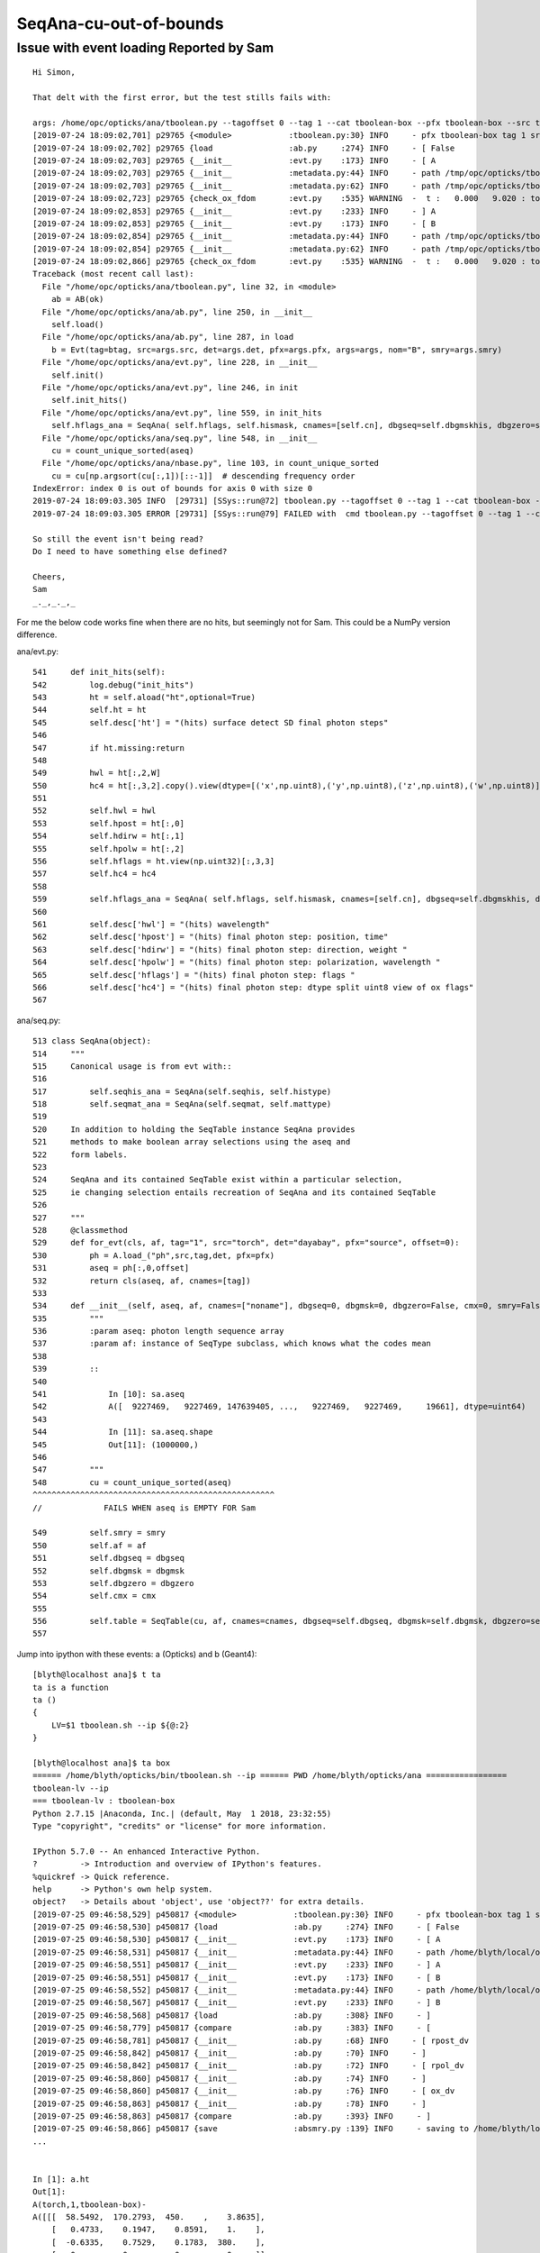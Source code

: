 SeqAna-cu-out-of-bounds
=========================


Issue with event loading Reported by Sam
--------------------------------------------

::

    Hi Simon,

    That delt with the first error, but the test stills fails with:

    args: /home/opc/opticks/ana/tboolean.py --tagoffset 0 --tag 1 --cat tboolean-box --pfx tboolean-box --src torch --show
    [2019-07-24 18:09:02,701] p29765 {<module>            :tboolean.py:30} INFO     - pfx tboolean-box tag 1 src torch det tboolean-box c2max [1.5, 2.0, 2.5] ipython False 
    [2019-07-24 18:09:02,702] p29765 {load                :ab.py     :274} INFO     - [ False 
    [2019-07-24 18:09:02,703] p29765 {__init__            :evt.py    :173} INFO     - [ A 
    [2019-07-24 18:09:02,703] p29765 {__init__            :metadata.py:44} INFO     - path /tmp/opc/opticks/tboolean-box/evt/tboolean-box/torch/1/DeltaTime.ini 
    [2019-07-24 18:09:02,703] p29765 {__init__            :metadata.py:62} INFO     - path /tmp/opc/opticks/tboolean-box/evt/tboolean-box/torch/1/OpticksEvent_launch.ini does not exist 
    [2019-07-24 18:09:02,723] p29765 {check_ox_fdom       :evt.py    :535} WARNING  -  t :   0.000   9.020 : tot 100000 over 1 0.000  under 0 0.000 : mi      0.291 mx      9.805  
    [2019-07-24 18:09:02,853] p29765 {__init__            :evt.py    :233} INFO     - ] A 
    [2019-07-24 18:09:02,853] p29765 {__init__            :evt.py    :173} INFO     - [ B 
    [2019-07-24 18:09:02,854] p29765 {__init__            :metadata.py:44} INFO     - path /tmp/opc/opticks/tboolean-box/evt/tboolean-box/torch/-1/DeltaTime.ini 
    [2019-07-24 18:09:02,854] p29765 {__init__            :metadata.py:62} INFO     - path /tmp/opc/opticks/tboolean-box/evt/tboolean-box/torch/-1/OpticksEvent_launch.ini does not exist 
    [2019-07-24 18:09:02,866] p29765 {check_ox_fdom       :evt.py    :535} WARNING  -  t :   0.000   9.020 : tot 100000 over 1 0.000  under 0 0.000 : mi      0.291 mx      9.805  
    Traceback (most recent call last):
      File "/home/opc/opticks/ana/tboolean.py", line 32, in <module>
        ab = AB(ok)
      File "/home/opc/opticks/ana/ab.py", line 250, in __init__
        self.load()
      File "/home/opc/opticks/ana/ab.py", line 287, in load
        b = Evt(tag=btag, src=args.src, det=args.det, pfx=args.pfx, args=args, nom="B", smry=args.smry)
      File "/home/opc/opticks/ana/evt.py", line 228, in __init__
        self.init() 
      File "/home/opc/opticks/ana/evt.py", line 246, in init
        self.init_hits()
      File "/home/opc/opticks/ana/evt.py", line 559, in init_hits
        self.hflags_ana = SeqAna( self.hflags, self.hismask, cnames=[self.cn], dbgseq=self.dbgmskhis, dbgzero=self.dbgzero, cmx=self.cmx, smry=self.smry)
      File "/home/opc/opticks/ana/seq.py", line 548, in __init__
        cu = count_unique_sorted(aseq)
      File "/home/opc/opticks/ana/nbase.py", line 103, in count_unique_sorted
        cu = cu[np.argsort(cu[:,1])[::-1]]  # descending frequency order
    IndexError: index 0 is out of bounds for axis 0 with size 0
    2019-07-24 18:09:03.305 INFO  [29731] [SSys::run@72] tboolean.py --tagoffset 0 --tag 1 --cat tboolean-box --pfx tboolean-box --src torch --show   rc_raw : 256 rc : 1
    2019-07-24 18:09:03.305 ERROR [29731] [SSys::run@79] FAILED with  cmd tboolean.py --tagoffset 0 --tag 1 --cat tboolean-box --pfx tboolean-box --src torch --show   RC 1

    So still the event isn't being read?
    Do I need to have something else defined?

    Cheers,
    Sam
    _._,_._,_



For me the below code works fine when there are no hits, but seemingly not for Sam.
This could be a NumPy version difference.

ana/evt.py::

     541     def init_hits(self):
     542         log.debug("init_hits")
     543         ht = self.aload("ht",optional=True)
     544         self.ht = ht
     545         self.desc['ht'] = "(hits) surface detect SD final photon steps"
     546 
     547         if ht.missing:return
     548 
     549         hwl = ht[:,2,W]
     550         hc4 = ht[:,3,2].copy().view(dtype=[('x',np.uint8),('y',np.uint8),('z',np.uint8),('w',np.uint8)]).view(np.recarray)
     551 
     552         self.hwl = hwl
     553         self.hpost = ht[:,0]
     554         self.hdirw = ht[:,1]
     555         self.hpolw = ht[:,2]
     556         self.hflags = ht.view(np.uint32)[:,3,3]
     557         self.hc4 = hc4
     558 
     559         self.hflags_ana = SeqAna( self.hflags, self.hismask, cnames=[self.cn], dbgseq=self.dbgmskhis, dbgzero=self.dbgzero, cmx=self.cmx, smry=self.smry)
     560 
     561         self.desc['hwl'] = "(hits) wavelength"
     562         self.desc['hpost'] = "(hits) final photon step: position, time"
     563         self.desc['hdirw'] = "(hits) final photon step: direction, weight "
     564         self.desc['hpolw'] = "(hits) final photon step: polarization, wavelength "
     565         self.desc['hflags'] = "(hits) final photon step: flags "
     566         self.desc['hc4'] = "(hits) final photon step: dtype split uint8 view of ox flags"
     567 


ana/seq.py::

    513 class SeqAna(object):
    514     """
    515     Canonical usage is from evt with::
    516 
    517         self.seqhis_ana = SeqAna(self.seqhis, self.histype) 
    518         self.seqmat_ana = SeqAna(self.seqmat, self.mattype)   
    519 
    520     In addition to holding the SeqTable instance SeqAna provides
    521     methods to make boolean array selections using the aseq and
    522     form labels. 
    523 
    524     SeqAna and its contained SeqTable exist within a particular selection, 
    525     ie changing selection entails recreation of SeqAna and its contained SeqTable
    526 
    527     """
    528     @classmethod
    529     def for_evt(cls, af, tag="1", src="torch", det="dayabay", pfx="source", offset=0):
    530         ph = A.load_("ph",src,tag,det, pfx=pfx)
    531         aseq = ph[:,0,offset]
    532         return cls(aseq, af, cnames=[tag])
    533 
    534     def __init__(self, aseq, af, cnames=["noname"], dbgseq=0, dbgmsk=0, dbgzero=False, cmx=0, smry=False):
    535         """
    536         :param aseq: photon length sequence array 
    537         :param af: instance of SeqType subclass, which knows what the codes mean 
    538 
    539         ::
    540 
    541             In [10]: sa.aseq
    542             A([  9227469,   9227469, 147639405, ...,   9227469,   9227469,     19661], dtype=uint64)
    543 
    544             In [11]: sa.aseq.shape
    545             Out[11]: (1000000,)
    546 
    547         """
    548         cu = count_unique_sorted(aseq)
    ^^^^^^^^^^^^^^^^^^^^^^^^^^^^^^^^^^^^^^^^^^^^^^^^^^^
    //             FAILS WHEN aseq is EMPTY FOR Sam  

    549         self.smry = smry
    550         self.af = af
    551         self.dbgseq = dbgseq
    552         self.dbgmsk = dbgmsk
    553         self.dbgzero = dbgzero
    554         self.cmx = cmx
    555 
    556         self.table = SeqTable(cu, af, cnames=cnames, dbgseq=self.dbgseq, dbgmsk=self.dbgmsk, dbgzero=self.dbgzero, cmx=self.cmx, smry=self.smry)
    557 




Jump into ipython with these events: a (Opticks) and b (Geant4)::

    [blyth@localhost ana]$ t ta
    ta is a function
    ta () 
    { 
        LV=$1 tboolean.sh --ip ${@:2}
    }

    [blyth@localhost ana]$ ta box
    ====== /home/blyth/opticks/bin/tboolean.sh --ip ====== PWD /home/blyth/opticks/ana =================
    tboolean-lv --ip
    === tboolean-lv : tboolean-box
    Python 2.7.15 |Anaconda, Inc.| (default, May  1 2018, 23:32:55) 
    Type "copyright", "credits" or "license" for more information.

    IPython 5.7.0 -- An enhanced Interactive Python.
    ?         -> Introduction and overview of IPython's features.
    %quickref -> Quick reference.
    help      -> Python's own help system.
    object?   -> Details about 'object', use 'object??' for extra details.
    [2019-07-25 09:46:58,529] p450817 {<module>            :tboolean.py:30} INFO     - pfx tboolean-box tag 1 src torch det tboolean-box c2max [1.5, 2.0, 2.5] ipython True 
    [2019-07-25 09:46:58,530] p450817 {load                :ab.py     :274} INFO     - [ False 
    [2019-07-25 09:46:58,530] p450817 {__init__            :evt.py    :173} INFO     - [ A 
    [2019-07-25 09:46:58,531] p450817 {__init__            :metadata.py:44} INFO     - path /home/blyth/local/opticks/tmp/tboolean-box/evt/tboolean-box/torch/1/DeltaTime.ini 
    [2019-07-25 09:46:58,551] p450817 {__init__            :evt.py    :233} INFO     - ] A 
    [2019-07-25 09:46:58,551] p450817 {__init__            :evt.py    :173} INFO     - [ B 
    [2019-07-25 09:46:58,552] p450817 {__init__            :metadata.py:44} INFO     - path /home/blyth/local/opticks/tmp/tboolean-box/evt/tboolean-box/torch/-1/DeltaTime.ini 
    [2019-07-25 09:46:58,567] p450817 {__init__            :evt.py    :233} INFO     - ] B 
    [2019-07-25 09:46:58,568] p450817 {load                :ab.py     :308} INFO     - ] 
    [2019-07-25 09:46:58,779] p450817 {compare             :ab.py     :383} INFO     - [
    [2019-07-25 09:46:58,781] p450817 {__init__            :ab.py     :68} INFO     - [ rpost_dv 
    [2019-07-25 09:46:58,842] p450817 {__init__            :ab.py     :70} INFO     - ]
    [2019-07-25 09:46:58,842] p450817 {__init__            :ab.py     :72} INFO     - [ rpol_dv 
    [2019-07-25 09:46:58,860] p450817 {__init__            :ab.py     :74} INFO     - ]
    [2019-07-25 09:46:58,860] p450817 {__init__            :ab.py     :76} INFO     - [ ox_dv 
    [2019-07-25 09:46:58,863] p450817 {__init__            :ab.py     :78} INFO     - ]
    [2019-07-25 09:46:58,863] p450817 {compare             :ab.py     :393} INFO     - ]
    [2019-07-25 09:46:58,866] p450817 {save                :absmry.py :139} INFO     - saving to /home/blyth/local/opticks/tmp/tboolean-box/evt/tboolean-box/torch/1/ABSmry.json
    ...


    In [1]: a.ht
    Out[1]: 
    A(torch,1,tboolean-box)-
    A([[[  58.5492,  170.2793,  450.    ,    3.8635],
        [   0.4733,    0.1947,    0.8591,    1.    ],
        [  -0.6335,    0.7529,    0.1783,  380.    ],
        [   0.    ,    0.    ,    0.    ,    0.    ]],

       [[-191.6261, -240.3635,  450.    ,    5.366 ],
        [  -0.6321,   -0.301 ,    0.714 ,    1.    ],
        [  -0.1712,    0.9529,    0.2502,  380.    ],
        [   0.    ,    0.    ,    0.    ,    0.    ]],
    ...

    In [2]: b.ht         
    Out[2]: 
    A(torch,-1,tboolean-box)-
    A([], shape=(0, 4, 4), dtype=float32)
    ...


Lack of hits from Geant4 side is due to my not having implemented it,  
thats a higher level problem. In anycase the code needs to handle not seeing any hits.

::

    In [3]: from opticks.ana.nbase import count_unique

    In [4]: t = np.array( [1,2,2,3,3,3,4,4,4,4,5,5,5,5,5], dtype=np.uint32 )

    In [5]: count_unique(t)
    Out[5]: 
    array([[1, 1],
           [2, 2],
           [3, 3],
           [4, 4],
           [5, 5]], dtype=uint64)

    In [6]: from opticks.ana.nbase import count_unique_sorted

    In [7]: count_unique_sorted(t)
    Out[7]: 
    array([[5, 5],
           [4, 4],
           [3, 3],
           [2, 2],
           [1, 1]], dtype=uint64)


    In [8]: e = np.array( [], dtype=np.uint32 )

    In [9]: count_unique(e)
    Out[9]: array([], shape=(0, 2), dtype=uint64)

    In [10]: count_unique_sorted(e)
    Out[10]: array([], shape=(0, 2), dtype=uint64)



I added some tests to ana/nbase.py that do similar to the above. Run them as shown below::

    [blyth@localhost ana]$ nbase.py 
    INFO:__main__:np.__version__ 1.14.3 
    INFO:__main__:test_count_unique_2
    INFO:__main__:test_count_unique_sorted
    INFO:__main__:test_count_unique_sorted_empty
    [blyth@localhost ana]$ 

I am expecting the "test_count_unique_sorted_empty" to fail for Sam. 





